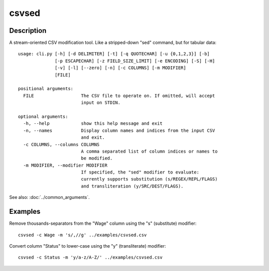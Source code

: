 =======
csvsed
=======

Description
===========

A stream-oriented CSV modification tool. Like a stripped-down "sed" command,
but for tabular data::

    usage: cli.py [-h] [-d DELIMITER] [-t] [-q QUOTECHAR] [-u {0,1,2,3}] [-b]
                  [-p ESCAPECHAR] [-z FIELD_SIZE_LIMIT] [-e ENCODING] [-S] [-H]
                  [-v] [-l] [--zero] [-n] [-c COLUMNS] [-m MODIFIER]
                  [FILE]

    positional arguments:
      FILE                  The CSV file to operate on. If omitted, will accept
                            input on STDIN.

    optional arguments:
      -h, --help            show this help message and exit
      -n, --names           Display column names and indices from the input CSV
                            and exit.
      -c COLUMNS, --columns COLUMNS
                            A comma separated list of column indices or names to
                            be modified.
      -m MODIFIER, --modifier MODIFIER
                            If specified, the "sed" modifier to evaluate:
                            currently supports substitution (s/REGEX/REPL/FLAGS)
                            and transliteration (y/SRC/DEST/FLAGS).


See also: :doc:`../common_arguments`.

Examples
========

Remove thousands-separators from the "Wage" column using the "s" (substitute) modifier::

    csvsed -c Wage -m 's/,//g' ../examples/csvsed.csv

Convert column "Status" to lower-case using the "y" (transliterate) modifier::

    csvsed -c Status -m 'y/a-z/A-Z/' ../examples/csvsed.csv